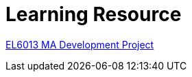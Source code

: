 :doctitle: Learning Resource





xref:attachment$Final_Project/index.html[EL6013 MA Development Project]

////

Module 1:
xref:attachment$Module1_Lesson1-1/index.html[Lesson1: Legislation]

xref:attachment$Module1_Lesson1-2/index.html[Lesson2: The Public Procurement Process]

xref:attachment$Module1_Lesson1-3/index.html[Lesson3: Notices]

xref:attachment$Module1_Lesson1-4/index.html[Lesson4: Searching for Notices on the TED Website]

Module 2:

xref:attachment$Module1_Lesson2-1/index.html[Lesson1: The eProcurement Ontology]

xref:attachment$Module1_Lesson2-2/index.html[Lesson2: Linked Open Data]

xref:attachment$Module1_Lesson2-3/index.html[Lesson3: RDF and SPARQL]

Lesson 4: WIP - Query Scenario 1 from Interviews

Lesson 5: WIP - Query Scenario 2 from Interviews

xref:attachment$Module1_Lesson2-6/index.html[Lesson6: Future Developments in eProcurement Data]
////
